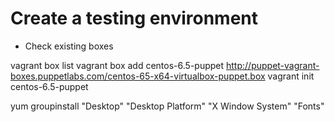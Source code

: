 
* Create a testing environment
- Check existing boxes

vagrant box list
vagrant box add centos-6.5-puppet http://puppet-vagrant-boxes.puppetlabs.com/centos-65-x64-virtualbox-puppet.box
vagrant init centos-6.5-puppet


yum groupinstall "Desktop" "Desktop Platform" "X Window System" "Fonts"
